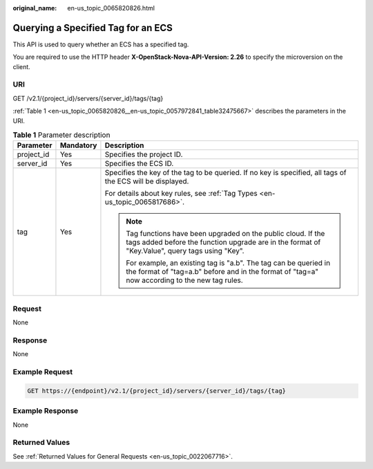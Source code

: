 :original_name: en-us_topic_0065820826.html

.. _en-us_topic_0065820826:

Querying a Specified Tag for an ECS
===================================

This API is used to query whether an ECS has a specified tag.

You are required to use the HTTP header **X-OpenStack-Nova-API-Version: 2.26** to specify the microversion on the client.

URI
---

GET /v2.1/{project_id}/servers/{server_id}/tags/{tag}

:ref:`Table 1 <en-us_topic_0065820826__en-us_topic_0057972841_table32475667>` describes the parameters in the URI.

.. _en-us_topic_0065820826__en-us_topic_0057972841_table32475667:

.. table:: **Table 1** Parameter description

   +-----------------------+-----------------------+---------------------------------------------------------------------------------------------------------------------------------------------------------------------+
   | Parameter             | Mandatory             | Description                                                                                                                                                         |
   +=======================+=======================+=====================================================================================================================================================================+
   | project_id            | Yes                   | Specifies the project ID.                                                                                                                                           |
   +-----------------------+-----------------------+---------------------------------------------------------------------------------------------------------------------------------------------------------------------+
   | server_id             | Yes                   | Specifies the ECS ID.                                                                                                                                               |
   +-----------------------+-----------------------+---------------------------------------------------------------------------------------------------------------------------------------------------------------------+
   | tag                   | Yes                   | Specifies the key of the tag to be queried. If no key is specified, all tags of the ECS will be displayed.                                                          |
   |                       |                       |                                                                                                                                                                     |
   |                       |                       | For details about key rules, see :ref:`Tag Types <en-us_topic_0065817686>`.                                                                                         |
   |                       |                       |                                                                                                                                                                     |
   |                       |                       | .. note::                                                                                                                                                           |
   |                       |                       |                                                                                                                                                                     |
   |                       |                       |    Tag functions have been upgraded on the public cloud. If the tags added before the function upgrade are in the format of "Key.Value", query tags using "Key".    |
   |                       |                       |                                                                                                                                                                     |
   |                       |                       |    For example, an existing tag is "a.b". The tag can be queried in the format of "tag=a.b" before and in the format of "tag=a" now according to the new tag rules. |
   +-----------------------+-----------------------+---------------------------------------------------------------------------------------------------------------------------------------------------------------------+

Request
-------

None

Response
--------

None

Example Request
---------------

.. code-block:: text

   GET https://{endpoint}/v2.1/{project_id}/servers/{server_id}/tags/{tag}

Example Response
----------------

None

Returned Values
---------------

See :ref:`Returned Values for General Requests <en-us_topic_0022067716>`.
